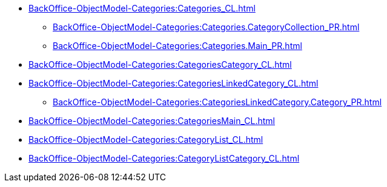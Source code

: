 ***** xref:BackOffice-ObjectModel-Categories:Categories_CL.adoc[]
****** xref:BackOffice-ObjectModel-Categories:Categories.CategoryCollection_PR.adoc[]
****** xref:BackOffice-ObjectModel-Categories:Categories.Main_PR.adoc[]
***** xref:BackOffice-ObjectModel-Categories:CategoriesCategory_CL.adoc[]
***** xref:BackOffice-ObjectModel-Categories:CategoriesLinkedCategory_CL.adoc[]
****** xref:BackOffice-ObjectModel-Categories:CategoriesLinkedCategory.Category_PR.adoc[]
***** xref:BackOffice-ObjectModel-Categories:CategoriesMain_CL.adoc[]
***** xref:BackOffice-ObjectModel-Categories:CategoryList_CL.adoc[]
***** xref:BackOffice-ObjectModel-Categories:CategoryListCategory_CL.adoc[]